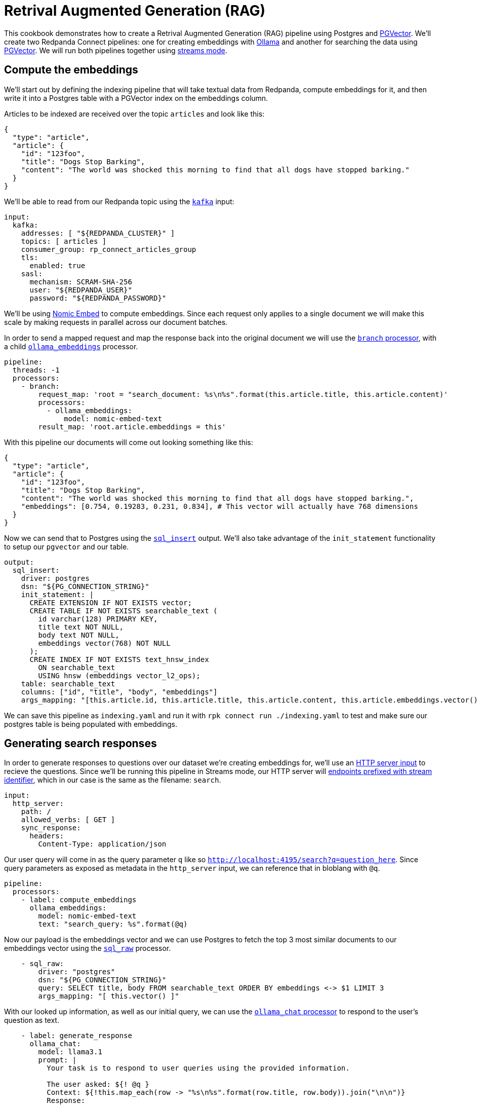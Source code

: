 = Retrival Augmented Generation (RAG)
// tag::single-source[]
:description: How to configure Redpanda Connect to create a RAG pipeline using Postgres and PGVector.

This cookbook demonstrates how to create a Retrival Augmented Generation (RAG) pipeline using Postgres and https://github.com/pgvector/pgvector[PGVector]. We'll create two Redpanda Connect pipelines: one for creating embeddings with https://ollama.ai[Ollama^] and another for searching the data using https://github.com/pgvector/pgvector[PGVector]. We will run both pipelines together using xref:guides/streams_mode/about.adoc[streams mode].

== Compute the embeddings

We'll start out by defining the indexing pipeline that will take textual data from Redpanda, compute embeddings for it, and then write it into a Postgres table with a PGVector index on the embeddings column.

Articles to be indexed are received over the topic `articles` and look like this:

[source,json]
----
{
  "type": "article",
  "article": {
    "id": "123foo",
    "title": "Dogs Stop Barking",
    "content": "The world was shocked this morning to find that all dogs have stopped barking."
  }
}
----

We'll be able to read from our Redpanda topic using the xref:components:inputs/kafka.adoc[`kafka`] input:

[source,yaml]
----
input:
  kafka:
    addresses: [ "${REDPANDA_CLUSTER}" ]
    topics: [ articles ]
    consumer_group: rp_connect_articles_group
    tls:
      enabled: true
    sasl:
      mechanism: SCRAM-SHA-256
      user: "${REDPANDA_USER}"
      password: "${REDPANDA_PASSWORD}"
----

We'll be using https://ollama.com/library/nomic-embed-text[Nomic Embed] to compute embeddings. Since each request only applies to a single document we will make this scale by making requests in parallel across our document batches.

In order to send a mapped request and map the response back into the original document we will use the xref:components:processors/branch.adoc[`branch` processor], with a child xref:components:processors/ollama_embeddings.adoc[`ollama_embeddings`] processor.

[source,yaml]
----
pipeline:
  threads: -1
  processors:
    - branch:
        request_map: 'root = "search_document: %s\n%s".format(this.article.title, this.article.content)'
        processors:
          - ollama_embeddings:
              model: nomic-embed-text
        result_map: 'root.article.embeddings = this'
----

With this pipeline our documents will come out looking something like this:

[source,yaml]
----
{
  "type": "article",
  "article": {
    "id": "123foo",
    "title": "Dogs Stop Barking",
    "content": "The world was shocked this morning to find that all dogs have stopped barking.",
    "embeddings": [0.754, 0.19283, 0.231, 0.834], # This vector will actually have 768 dimensions
  }
}
----

Now we can send that to Postgres using the xref:components:outputs/sql_insert.adoc[`sql_insert`] output. We'll also take advantage of the `init_statement` functionality to setup our `pgvector` and our table.

[source,yaml]
----
output:
  sql_insert:
    driver: postgres
    dsn: "${PG_CONNECTION_STRING}"
    init_statement: |
      CREATE EXTENSION IF NOT EXISTS vector;
      CREATE TABLE IF NOT EXISTS searchable_text (
        id varchar(128) PRIMARY KEY,
        title text NOT NULL,
        body text NOT NULL,
        embeddings vector(768) NOT NULL
      );
      CREATE INDEX IF NOT EXISTS text_hnsw_index
        ON searchable_text 
        USING hnsw (embeddings vector_l2_ops);
    table: searchable_text
    columns: ["id", "title", "body", "embeddings"]
    args_mapping: "[this.article.id, this.article.title, this.article.content, this.article.embeddings.vector()]"
----

We can save this pipeline as `indexing.yaml` and run it with `rpk connect run ./indexing.yaml` to test and make sure our postgres table is being populated with embeddings.

== Generating search responses

In order to generate responses to questions over our dataset we're creating embeddings for, we'll use an xref:components:inputs/http_server.adoc[HTTP server input] to recieve the questions. Since we'll be running this pipeline in Streams mode, our HTTP server will xref:guides:streams_mode/about.adoc#http-endpoints[endpoints prefixed with stream identifier], which in our case is the same as the filename: `search`.

[source,yaml]
----
input:
  http_server:
    path: /
    allowed_verbs: [ GET ]
    sync_response:
      headers:
        Content-Type: application/json
----

Our user query will come in as the query parameter `q` like so `http://localhost:4195/search?q=question_here`. Since query parameters as exposed as metadata in the `http_server` input, we can reference that in bloblang with `@q`.

[source,yaml]
----
pipeline:
  processors:
    - label: compute_embeddings
      ollama_embeddings:
        model: nomic-embed-text
        text: "search_query: %s".format(@q)
----

Now our payload is the embeddings vector and we can use Postgres to fetch the top 3 most similar documents to our embeddings vector using the xref:components:processors/sql_raw.adoc[`sql_raw`] processor.

[source,yaml]
----
    - sql_raw:
        driver: "postgres"
        dsn: "${PG_CONNECTION_STRING}"
        query: SELECT title, body FROM searchable_text ORDER BY embeddings <-> $1 LIMIT 3
        args_mapping: "[ this.vector() ]"
----

With our looked up information, as well as our initial query, we can use the xref:components:processors/ollama_chat.adoc[`ollama_chat` processor] to respond to the user's question as text.

[source,yaml]
----
    - label: generate_response
      ollama_chat:
        model: llama3.1
        prompt: |
          Your task is to respond to user queries using the provided information.

          The user asked: ${! @q }
          Context: ${!this.map_each(row -> "%s\n%s".format(row.title, row.body)).join("\n\n")}
          Response:
----

Now that we've generated our response, we can send that back as the response to our HTTP server using xref:components:processors/sync_response.adoc[`sync_response`], then we will delete the message so nothing goes to the output using a xref:components:processors/mapping.adoc[bloblang mapping].

[source,yaml]
----
    - mapping: 'root.response = content().string()'
    - sync_response: {}
    - mapping: 'root = deleted()'
----

Now that that both pipelines are ready, we can run them both using streams mode: `rpk connect streams indexing.yaml search.yaml`.

Once some documents have been indexed, we can query our system via: `curl -G 'localhost:4195/search' --data-urlencode 'q=what is happening to the dogs?' | jq`

The output will look something like:

[source,json]
----
{
  "response": "Everyone in the world woke up today shocked as their beloved pooches were slient - unable to bark."
}
----
// end::single-source[]
